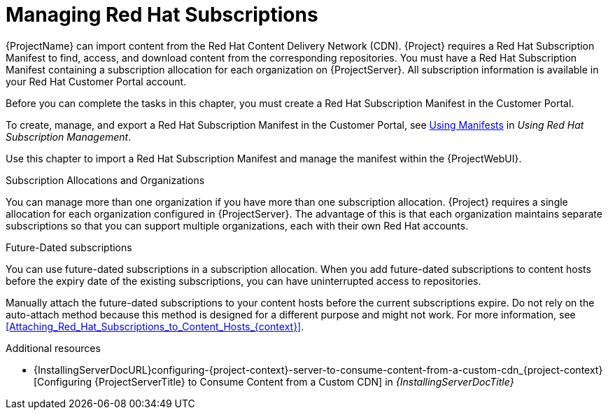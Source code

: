 [id="Managing_Red_Hat_Subscriptions_{context}"]
= Managing Red Hat Subscriptions

{ProjectName} can import content from the Red{nbsp}Hat Content Delivery Network (CDN).
{Project} requires a Red{nbsp}Hat Subscription Manifest to find, access, and download content from the corresponding repositories.
You must have a Red{nbsp}Hat Subscription Manifest containing a subscription allocation for each organization on {ProjectServer}.
All subscription information is available in your Red Hat Customer Portal account.

Before you can complete the tasks in this chapter, you must create a Red{nbsp}Hat Subscription Manifest in the Customer Portal.

ifdef::satellite[]
Note that the subscription model is deprecated and will be removed in a future release.
{Team} recommends that you use https://access.redhat.com/articles/simple-content-access[Simple Content Access] as a substitute.
endif::[]

ifndef::orcharhino[]
To create, manage, and export a Red{nbsp}Hat Subscription Manifest in the Customer Portal, see https://access.redhat.com/documentation/en-us/red_hat_subscription_management/2022/html/using_red_hat_subscription_management/using_manifests_con[Using Manifests] in _Using Red Hat Subscription Management_.
endif::[]

Use this chapter to import a Red{nbsp}Hat Subscription Manifest and manage the manifest within the {ProjectWebUI}.

.Subscription Allocations and Organizations

You can manage more than one organization if you have more than one subscription allocation.
{Project} requires a single allocation for each organization configured in {ProjectServer}.
The advantage of this is that each organization maintains separate subscriptions so that you can support multiple organizations, each with their own Red Hat accounts.

.Future-Dated subscriptions

You can use future-dated subscriptions in a subscription allocation.
When you add future-dated subscriptions to content hosts before the expiry date of the existing subscriptions, you can have uninterrupted access to repositories.

Manually attach the future-dated subscriptions to your content hosts before the current subscriptions expire.
Do not rely on the auto-attach method because this method is designed for a different purpose and might not work.
For more information, see xref:Attaching_Red_Hat_Subscriptions_to_Content_Hosts_{context}[].

.Additional resources
ifndef::satellite[]
* {InstallingServerDocURL}configuring-{project-context}-server-to-consume-content-from-a-custom-cdn_{project-context}[Configuring {ProjectServerTitle} to Consume Content from a Custom CDN] in _{InstallingServerDocTitle}_
endif::[]
ifdef::satellite[]
* {InstallingDisconnectedDocURL}configuring-{project-context}-server-to-consume-content-from-a-custom-cdn_{project-context}[Configuring {ProjectServerTitle} to Consume Content from a Custom CDN] in _{InstallingServerDisconnectedDocTitle}_
endif::[]
